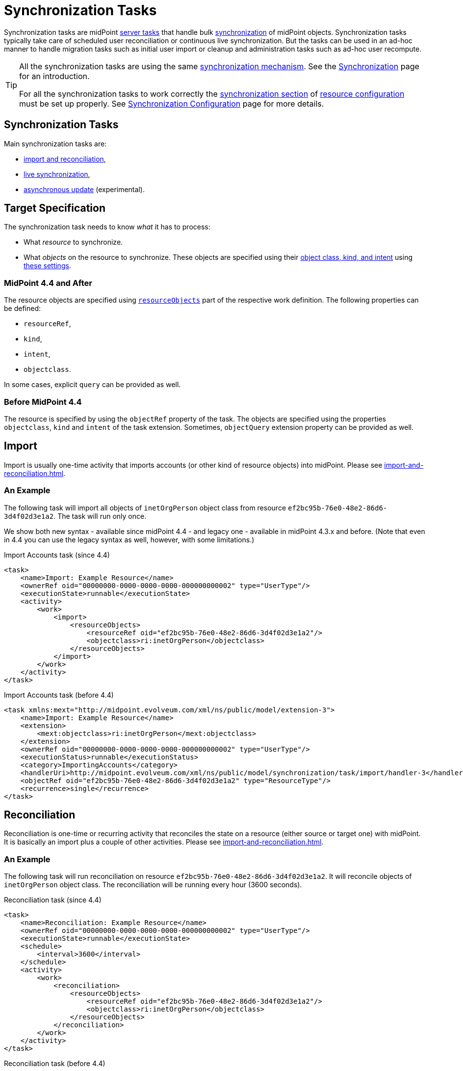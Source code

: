 = Synchronization Tasks
:page-wiki-name: Synchronization Tasks
:page-wiki-id: 21200899
:page-wiki-metadata-create-user: semancik
:page-wiki-metadata-create-date: 2015-09-02T11:48:29.791+02:00
:page-wiki-metadata-modify-user: rpudil
:page-wiki-metadata-modify-date: 2019-12-06T10:14:33.583+01:00
:page-upkeep-status: orange

Synchronization tasks are midPoint xref:/midpoint/architecture/concepts/task/[server tasks] that handle bulk
xref:/midpoint/reference/synchronization/introduction/[synchronization] of midPoint objects.
Synchronization tasks typically take care of scheduled user reconciliation or continuous live synchronization.
But the tasks can be used in an ad-hoc manner to handle migration tasks such as initial user import
or cleanup and administration tasks such as ad-hoc user recompute.

[TIP]
====
All the synchronization tasks are using the same xref:/midpoint/reference/synchronization/introduction/[synchronization mechanism].
See the xref:/midpoint/reference/synchronization/introduction/[Synchronization] page for an introduction.

For all the synchronization tasks to work correctly the xref:/midpoint/reference/resources/resource-configuration/synchronization/[synchronization section]
of xref:/midpoint/reference/resources/resource-configuration/[resource configuration] must be set up properly.
See xref:/midpoint/reference/resources/resource-configuration/synchronization/[Synchronization Configuration] page for more details.
====

== Synchronization Tasks

Main synchronization tasks are:

* xref:import-and-reconciliation.adoc[import and reconciliation],
* xref:live-synchronization.adoc[live synchronization],
* xref:asynchronous-update.adoc[asynchronous update] (experimental).

== Target Specification

The synchronization task needs to know _what_ it has to process:

* What _resource_ to synchronize.
* What _objects_ on the resource to synchronize. These objects are specified using their
link:/midpoint/reference/resources/shadow/kind-intent-objectclass/[object class, kind, and intent] using
xref:/midpoint/reference/tasks/activities/resource-object-set-specification/[these settings].
// xref: does not work with commas in the label (why?)

=== MidPoint 4.4 and After

The resource objects are specified using xref:/midpoint/reference/tasks/activities/resource-object-set-specification/[`resourceObjects`]
part of the respective work definition. The following properties can be defined:

* `resourceRef`,
* `kind`,
* `intent`,
* `objectclass`.

In some cases, explicit `query` can be provided as well.

=== Before MidPoint 4.4

The resource is specified by using the `objectRef` property of the task.
The objects are specified using the properties `objectclass`, `kind` and `intent` of the task extension.
Sometimes, `objectQuery` extension property can be provided as well.

== Import

Import is usually one-time activity that imports accounts (or other kind of resource objects) into midPoint.
Please see xref:import-and-reconciliation.adoc[].

=== An Example

The following task will import all objects of `inetOrgPerson` object class from resource `ef2bc95b-76e0-48e2-86d6-3d4f02d3e1a2`. The task will run only once.

We show both new syntax - available since midPoint 4.4 - and legacy one - available in midPoint 4.3.x and before.
(Note that even in 4.4 you can use the legacy syntax as well, however, with some limitations.)

.Import Accounts task (since 4.4)
[source,xml]
----
<task>
    <name>Import: Example Resource</name>
    <ownerRef oid="00000000-0000-0000-0000-000000000002" type="UserType"/>
    <executionState>runnable</executionState>
    <activity>
        <work>
            <import>
                <resourceObjects>
                    <resourceRef oid="ef2bc95b-76e0-48e2-86d6-3d4f02d3e1a2"/>
                    <objectclass>ri:inetOrgPerson</objectclass>
                </resourceObjects>
            </import>
        </work>
    </activity>
</task>
----

.Import Accounts task (before 4.4)
[source,xml]
----
<task xmlns:mext="http://midpoint.evolveum.com/xml/ns/public/model/extension-3">
    <name>Import: Example Resource</name>
    <extension>
        <mext:objectclass>ri:inetOrgPerson</mext:objectclass>
    </extension>
    <ownerRef oid="00000000-0000-0000-0000-000000000002" type="UserType"/>
    <executionStatus>runnable</executionStatus>
    <category>ImportingAccounts</category>
    <handlerUri>http://midpoint.evolveum.com/xml/ns/public/model/synchronization/task/import/handler-3</handlerUri>
    <objectRef oid="ef2bc95b-76e0-48e2-86d6-3d4f02d3e1a2" type="ResourceType"/>
    <recurrence>single</recurrence>
</task>
----

== Reconciliation

Reconciliation is one-time or recurring activity that reconciles the state on a resource (either source or target one)
with midPoint. It is basically an import plus a couple of other activities. Please see xref:import-and-reconciliation.adoc[].

=== An Example

The following task will run reconciliation on resource `ef2bc95b-76e0-48e2-86d6-3d4f02d3e1a2`.
It will reconcile objects of `inetOrgPerson` object class.
The reconciliation will be running every hour (3600 seconds).

.Reconciliation task (since 4.4)
[source,xml]
----
<task>
    <name>Reconciliation: Example Resource</name>
    <ownerRef oid="00000000-0000-0000-0000-000000000002" type="UserType"/>
    <executionState>runnable</executionState>
    <schedule>
        <interval>3600</interval>
    </schedule>
    <activity>
        <work>
            <reconciliation>
                <resourceObjects>
                    <resourceRef oid="ef2bc95b-76e0-48e2-86d6-3d4f02d3e1a2"/>
                    <objectclass>ri:inetOrgPerson</objectclass>
                </resourceObjects>
            </reconciliation>
        </work>
    </activity>
</task>
----

.Reconciliation task (before 4.4)
[source,xml]
----
<task xmlns:mext="http://midpoint.evolveum.com/xml/ns/public/model/extension-3">
    <name>Reconciliation: Example Resource</name>
    <extension>
        <mext:objectclass>ri:inetOrgPerson</mext:objectclass>
    </extension>
    <ownerRef oid="00000000-0000-0000-0000-000000000002" type="UserType"/>
    <executionStatus>runnable</executionStatus>
    <category>Reconciliation</category>
    <handlerUri>http://midpoint.evolveum.com/xml/ns/public/model/synchronization/task/reconciliation/handler-3</handlerUri>
    <objectRef oid="ef2bc95b-76e0-48e2-86d6-3d4f02d3e1a2" type="ResourceType"/>
    <recurrence>recurring</recurrence>
    <schedule>
        <interval>3600</interval>
    </schedule>
</task>
----

== Live Synchronization

Live synchronization processes changes from a resource in a real-time or near real-time.
Please see xref:live-synchronization.adoc[].

=== An Example

The following task will run live synchronization on resource `ef2bc95b-76e0-48e2-86d6-3d4f02d3e1a2`.
It will synchronize objects of `inetOrgPerson` object class.
The synchronization will be running every 10 seconds.

.Live synchronization task (since 4.4)
[source,xml]
----
<task>
    <name>Live synchronization: Example Resource</name>
    <ownerRef oid="00000000-0000-0000-0000-000000000002" type="UserType"/>
    <executionState>runnable</executionState>
    <schedule>
        <interval>10</interval>
    </schedule>
    <activity>
        <work>
            <liveSynchronization>
                <resourceObjects>
                    <resourceRef oid="ef2bc95b-76e0-48e2-86d6-3d4f02d3e1a2"/>
                    <objectclass>ri:inetOrgPerson</objectclass>
                </resourceObjects>
            </liveSynchronization>
        </work>
    </activity>
</task>
----

.Live synchronization task (before 4.4)
[source,xml]
----
<task xmlns:mext="http://midpoint.evolveum.com/xml/ns/public/model/extension-3">
    <name>Live synchronization: Example Resource</name>
    <extension>
        <mext:objectclass>ri:inetOrgPerson</mext:objectclass>
    </extension>
    <ownerRef oid="00000000-0000-0000-0000-000000000002" type="UserType"/>
    <executionStatus>runnable</executionStatus>
    <category>LiveSynchronization</category>
    <handlerUri>http://midpoint.evolveum.com/xml/ns/public/model/synchronization/task/live-sync/handler-3</handlerUri>
    <objectRef oid="ef2bc95b-76e0-48e2-86d6-3d4f02d3e1a2" type="ResourceType"/>
    <recurrence>recurring</recurrence>
    <schedule>
        <interval>10</interval>
    </schedule>
</task>
----

== See Also

* xref:/midpoint/reference/synchronization/introduction/[Synchronization]

* xref:/midpoint/reference/resources/resource-configuration/synchronization/[Synchronization Configuration]

* xref:/midpoint/architecture/concepts/task/[Task]

* xref:/midpoint/reference/tasks/activities/[Activities]

* xref:/midpoint/reference/tasks/recompute-task/[Recompute Task]

* xref:/connectors/connid/1.x/connector-development-guide/[Connector Development Guide - DiscoverySupport]